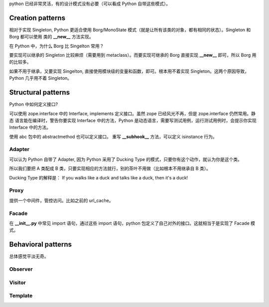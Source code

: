
python 已经非常灵活，有的设计模式没有必要（可以看成 Python 自带这些模式）。


Creation patterns
=================

相对于实现 Singleton, Python 更适合使用 Borg/MonoState 模式（就是让所有该类的对象，都有相同的状态）。Singleton 和 Borg 都可以使用
类的 **__new__** 方法实现。

在 Python 中，为什么 Borg 比 Singelton 常用？

要实现可以继承的 Singleton 比较麻烦（需要用到 metaclass）。而要实现可继承的 Borg 直接实现 **__new__** 即可，所以 Borg
用的比较多。

如果不用于继承，又要实现 Singelton, 直接使用模块级的变量和函数，即可。根本用不着实现 Singleton。这两个原因导致，Python
几乎用不着 Singleton。


Structural patterns
===================

Python 中如何定义接口?

可以使用 zope.interface 中的 Interface, implements 定义接口。虽然 zope 已经风光不再，但是 zope.interface 仍然常用。静态
语言能在编译时，警告你要实现 Interface 中的方法，Python 是动态语言，需要写测试用例，运行测试用例时，会提示你实现
Interface 中的方法。


使用 abc 包中的 abstractmethod 也可以定义接口。
重写 **__subhook__** 方法，可以定义 isinstance 行为。


Adapter
-------

可以认为 Python 自带了 Adapter, 因为 Python 采用了 Ducking Type 的模式，只要你有这个动作，就认为你是这个类。

所以我们要把 A 类配成 B 类，只要实现相应的方法就行，别的茶叶不用做（比如根本不用继承自 B 类）。


Ducking Type 的解释是： If you walks like a duck and talks like a duck, then it's a duck!




Proxy
-----

提供一个中间件，管控访问。比如之前的 url_cache。



Facade
------

在 **__init__.py** 中常见 import 语句，通过这些 import 语句，python 包定义了自己对外的接口。这就相当于是实现了 Facade 模式。




Behavioral patterns
===================


总体感觉平淡无奇。

Observer
--------


Visitor
-------

Template
--------

